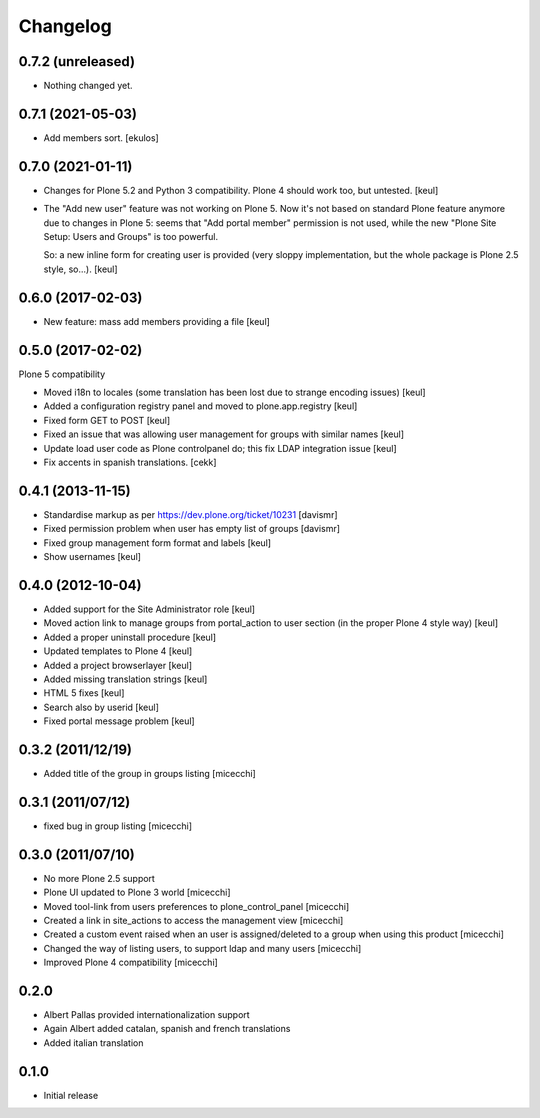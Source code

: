 Changelog
=========

0.7.2 (unreleased)
------------------

- Nothing changed yet.


0.7.1 (2021-05-03)
------------------

- Add members sort.
  [ekulos]


0.7.0 (2021-01-11)
------------------

- Changes for Plone 5.2 and Python 3 compatibility.
  Plone 4 should work too, but untested.
  [keul]
- The "Add new user" feature was not working on Plone 5.
  Now it's not based on standard Plone feature anymore due to changes in Plone 5:
  seems that "Add portal member" permission is not used, while the new "Plone Site Setup: Users and Groups" is too powerful.

  So: a new inline form for creating user is provided (very sloppy implementation, but the whole package is Plone 2.5 style, so...).
  [keul]


0.6.0 (2017-02-03)
------------------

- New feature: mass add members providing a file
  [keul]


0.5.0 (2017-02-02)
------------------

Plone 5 compatibility

- Moved i18n to locales (some translation has been lost due to strange encoding issues)
  [keul]
- Added a configuration registry panel and moved to plone.app.registry
  [keul]
- Fixed form GET to POST
  [keul]
- Fixed an issue that was allowing user management for groups with similar names
  [keul]
- Update load user code as Plone controlpanel do; this fix LDAP integration issue
  [keul]
- Fix accents in spanish translations.
  [cekk]


0.4.1 (2013-11-15)
------------------

- Standardise markup as per https://dev.plone.org/ticket/10231 [davismr]
- Fixed permission problem when user has empty list of groups [davismr]
- Fixed group management form format and labels [keul]
- Show usernames [keul]

0.4.0 (2012-10-04)
------------------

* Added support for the Site Administrator role [keul]
* Moved action link to manage groups from portal_action to
  user section (in the proper Plone 4 style way) [keul]
* Added a proper uninstall procedure [keul]
* Updated templates to Plone 4 [keul]
* Added a project browserlayer [keul]
* Added missing translation strings [keul]
* HTML 5 fixes [keul]
* Search also by userid [keul]
* Fixed portal message problem [keul]

0.3.2 (2011/12/19)
------------------

* Added title of the group in groups listing [micecchi]

0.3.1 (2011/07/12)
------------------

* fixed bug in group listing [micecchi]

0.3.0 (2011/07/10)
------------------

* No more Plone 2.5 support
* Plone UI updated to Plone 3 world [micecchi]
* Moved tool-link from users preferences to plone_control_panel [micecchi]
* Created a link in site_actions to access the management view [micecchi]
* Created a custom event raised when an user is assigned/deleted to a group
  when using this product [micecchi]
* Changed the way of listing users, to support ldap and many users [micecchi]
* Improved Plone 4 compatibility [micecchi]

0.2.0
-----

* Albert Pallas provided internationalization support
* Again Albert added catalan, spanish and french translations
* Added italian translation

0.1.0
-----

* Initial release
